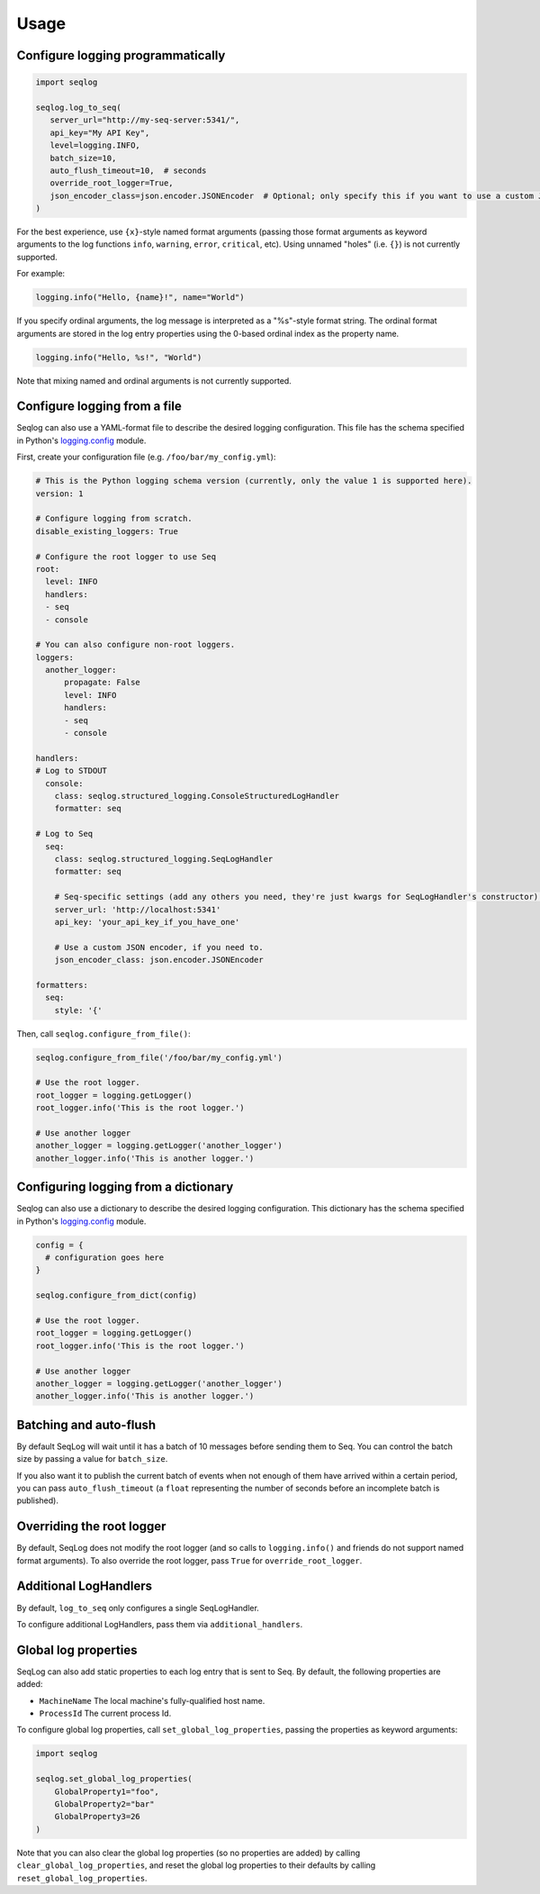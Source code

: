 =====
Usage
=====

Configure logging programmatically
----------------------------------

.. code-block:: python

   import seqlog

   seqlog.log_to_seq(
      server_url="http://my-seq-server:5341/",
      api_key="My API Key",
      level=logging.INFO,
      batch_size=10,
      auto_flush_timeout=10,  # seconds
      override_root_logger=True,
      json_encoder_class=json.encoder.JSONEncoder  # Optional; only specify this if you want to use a custom JSON encoder
   )

For the best experience, use ``{x}``-style named format arguments (passing those format arguments as keyword arguments to the log functions ``info``, ``warning``, ``error``, ``critical``, etc).
Using unnamed "holes" (i.e. ``{}``) is not currently supported.

For example:

.. code-block:: python

   logging.info("Hello, {name}!", name="World")

If you specify ordinal arguments, the log message is interpreted as a "%s"-style format string.
The ordinal format arguments are stored in the log entry properties using the 0-based ordinal index as the property name.

.. code-block:: python

   logging.info("Hello, %s!", "World")

Note that mixing named and ordinal arguments is not currently supported.

Configure logging from a file
-----------------------------

Seqlog can also use a YAML-format file to describe the desired logging configuration. This file has the schema specified in Python's `logging.config <https://docs.python.org/3/library/logging.config.html#logging-config-dictschema>`_ module.

First, create your configuration file (e.g. ``/foo/bar/my_config.yml``):

.. code-block:: yaml

    # This is the Python logging schema version (currently, only the value 1 is supported here).
    version: 1

    # Configure logging from scratch.
    disable_existing_loggers: True

    # Configure the root logger to use Seq
    root:
      level: INFO
      handlers:
      - seq
      - console

    # You can also configure non-root loggers.
    loggers:
      another_logger:
          propagate: False
          level: INFO
          handlers:
          - seq
          - console

    handlers:
    # Log to STDOUT
      console:
        class: seqlog.structured_logging.ConsoleStructuredLogHandler
        formatter: seq

    # Log to Seq
      seq:
        class: seqlog.structured_logging.SeqLogHandler
        formatter: seq

        # Seq-specific settings (add any others you need, they're just kwargs for SeqLogHandler's constructor).
        server_url: 'http://localhost:5341'
        api_key: 'your_api_key_if_you_have_one'

        # Use a custom JSON encoder, if you need to.
        json_encoder_class: json.encoder.JSONEncoder

    formatters:
      seq:
        style: '{'

Then, call ``seqlog.configure_from_file()``:

.. code-block:: python

    seqlog.configure_from_file('/foo/bar/my_config.yml')

    # Use the root logger.
    root_logger = logging.getLogger()
    root_logger.info('This is the root logger.')

    # Use another logger
    another_logger = logging.getLogger('another_logger')
    another_logger.info('This is another logger.')

Configuring logging from a dictionary
-------------------------------------

Seqlog can also use a dictionary to describe the desired logging configuration.
This dictionary has the schema specified in Python's `logging.config <https://docs.python.org/3/library/logging.config.html#logging-config-dictschema>`_ module.

.. code-block:: python

    config = {
      # configuration goes here
    }

    seqlog.configure_from_dict(config)

    # Use the root logger.
    root_logger = logging.getLogger()
    root_logger.info('This is the root logger.')

    # Use another logger
    another_logger = logging.getLogger('another_logger')
    another_logger.info('This is another logger.')

Batching and auto-flush
-----------------------

By default SeqLog will wait until it has a batch of 10 messages before sending them to Seq.
You can control the batch size by passing a value for ``batch_size``.

If you also want it to publish the current batch of events when not enough of them have arrived within a certain period, you can pass ``auto_flush_timeout`` (a ``float`` representing the number of seconds before an incomplete batch is published).

Overriding the root logger
--------------------------

By default, SeqLog does not modify the root logger (and so calls to ``logging.info()`` and friends do not support named format arguments).
To also override the root logger, pass ``True`` for ``override_root_logger``.

Additional LogHandlers
----------------------

By default, ``log_to_seq`` only configures a single SeqLogHandler.

To configure additional LogHandlers, pass them via ``additional_handlers``.

Global log properties
---------------------

SeqLog can also add static properties to each log entry that is sent to Seq.
By default, the following properties are added:

* ``MachineName`` The local machine's fully-qualified host name.
* ``ProcessId`` The current process Id.

To configure global log properties, call ``set_global_log_properties``, passing the properties as keyword arguments:

.. code-block:: python

    import seqlog

    seqlog.set_global_log_properties(
        GlobalProperty1="foo",
        GlobalProperty2="bar"
        GlobalProperty3=26
    )

Note that you can also clear the global log properties (so no properties are added) by calling ``clear_global_log_properties``, and reset the global log properties to their defaults by calling ``reset_global_log_properties``.
